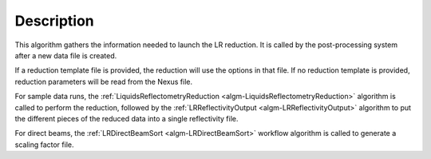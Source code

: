 .. algorithm::

.. summary::

.. relatedalgorithms::

.. properties::

Description
-----------

This algorithm gathers the information needed to launch the LR reduction. It is called by the 
post-processing system after a new data file is created.

If a reduction template file is provided, the reduction will use the options in that file.
If no reduction template is provided, reduction parameters will be read from the Nexus file.

For sample data runs, the :ref:`LiquidsReflectometryReduction <algm-LiquidsReflectometryReduction>` 
algorithm is called to perform the reduction, followed by the 
:ref:`LRReflectivityOutput <algm-LRReflectivityOutput>` algorithm to put the different pieces of 
the reduced data into a single reflectivity file.

For direct beams, the :ref:`LRDirectBeamSort <algm-LRDirectBeamSort>` workflow algorithm is 
called to generate a scaling factor file. 

.. categories::

.. sourcelink::
